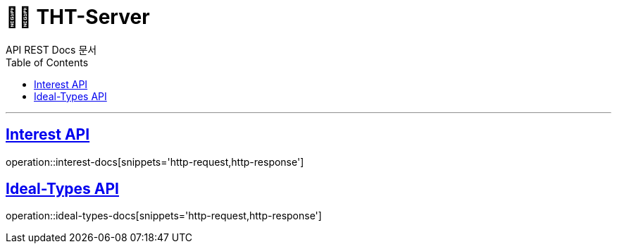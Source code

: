 = 👋🏻 THT-Server
API REST Docs 문서
:doctype: book
:icons: font
:source-highlighter: highlightjs // 문서에 표기되는 코드들의 하이라이팅을 highlightjs를 사용
:toc: left // toc (Table Of Contents)를 문서의 좌측에 두기
:toclevels: 2
:sectlinks:

---


[[Interest-Controller]]
== Interest API
operation::interest-docs[snippets='http-request,http-response']

[[Ideal-Types-Controller]]
== Ideal-Types API
operation::ideal-types-docs[snippets='http-request,http-response']
